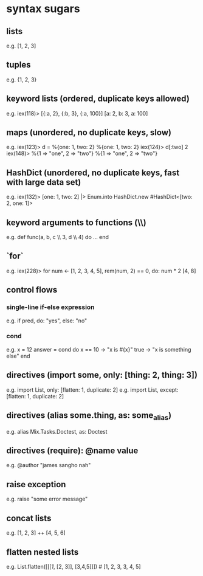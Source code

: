 * syntax sugars
** lists
e.g. [1, 2, 3]
** tuples
e.g. {1, 2, 3}
** keyword lists (ordered, duplicate keys allowed)
e.g.
iex(118)> [{:a, 2}, {:b, 3}, {:a, 100}]
[a: 2, b: 3, a: 100]
** maps (unordered, no duplicate keys, slow)
e.g.
iex(123)> d = %{one: 1, two: 2}
%{one: 1, two: 2}
iex(124)> d[:two]
2
iex(148)> %{1 => "one", 2 => "two"}
%{1 => "one", 2 => "two"}
** HashDict (unordered, no duplicate keys, fast with large data set)
e.g.
iex(132)> [one: 1, two: 2] |> Enum.into HashDict.new
#HashDict<[two: 2, one: 1]>
** keyword arguments to functions (\\)
e.g. def func(a, b, c \\ 3, d \\ 4) do ... end
** `for`
e.g.
iex(228)> for num <- [1, 2, 3, 4, 5], rem(num, 2) == 0, do: num * 2
[4, 8]
** control flows
*** single-line if-else expression
e.g. if pred, do: "yes", else: "no"
*** cond
e.g.
x = 12
answer =
  cond do
  x == 10 -> "x is #{x}"
  true -> "x is something else"
end
** directives (import some, only: [thing: 2, thing: 3])
e.g. import List, only: [flatten: 1, duplicate: 2]
e.g. import List, except: [flatten: 1, duplicate: 2]
** directives (alias some.thing, as: some_alias)
e.g. alias Mix.Tasks.Doctest, as: Doctest
** directives (require): @name value
e.g. @author "james sangho nah"
** raise exception
e.g. raise "some error message"
** concat lists
e.g. [1, 2, 3] ++ [4, 5, 6]
** flatten nested lists
e.g. List.flatten([[[[[1]], [2, 3]], [3,4,5]]]) # [1, 2, 3, 3, 4, 5]
